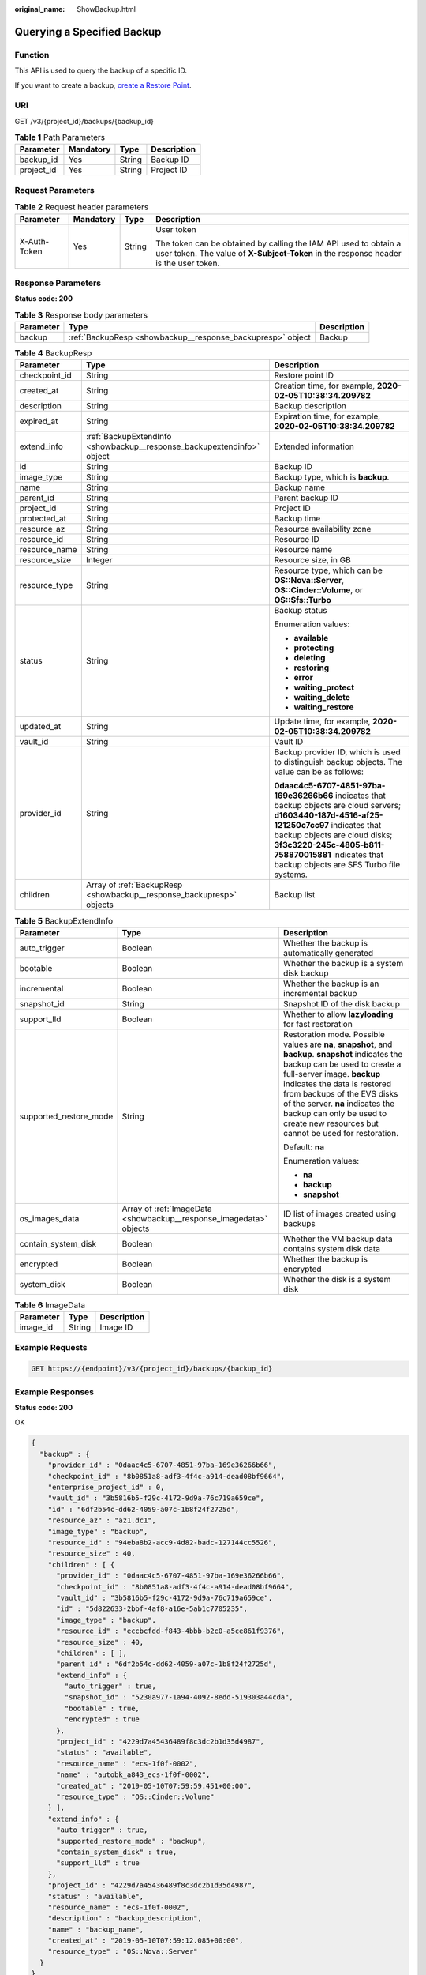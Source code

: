 :original_name: ShowBackup.html

.. _ShowBackup:

Querying a Specified Backup
===========================

Function
--------

This API is used to query the backup of a specific ID.

If you want to create a backup, `create a Restore Point <https://docs.otc.t-systems.com/api/cbr/CreateCheckpoint.html>`__.

URI
---

GET /v3/{project_id}/backups/{backup_id}

.. table:: **Table 1** Path Parameters

   ========== ========= ====== ===========
   Parameter  Mandatory Type   Description
   ========== ========= ====== ===========
   backup_id  Yes       String Backup ID
   project_id Yes       String Project ID
   ========== ========= ====== ===========

Request Parameters
------------------

.. table:: **Table 2** Request header parameters

   +-----------------+-----------------+-----------------+----------------------------------------------------------------------------------------------------------------------------------------------------------+
   | Parameter       | Mandatory       | Type            | Description                                                                                                                                              |
   +=================+=================+=================+==========================================================================================================================================================+
   | X-Auth-Token    | Yes             | String          | User token                                                                                                                                               |
   |                 |                 |                 |                                                                                                                                                          |
   |                 |                 |                 | The token can be obtained by calling the IAM API used to obtain a user token. The value of **X-Subject-Token** in the response header is the user token. |
   +-----------------+-----------------+-----------------+----------------------------------------------------------------------------------------------------------------------------------------------------------+

Response Parameters
-------------------

**Status code: 200**

.. table:: **Table 3** Response body parameters

   +-----------+------------------------------------------------------------+-------------+
   | Parameter | Type                                                       | Description |
   +===========+============================================================+=============+
   | backup    | :ref:`BackupResp <showbackup__response_backupresp>` object | Backup      |
   +-----------+------------------------------------------------------------+-------------+

.. _showbackup__response_backupresp:

.. table:: **Table 4** BackupResp

   +-----------------------+------------------------------------------------------------------------+--------------------------------------------------------------------------------------------------------------------------------------------------------------------------------------------------------------------------------------------------------------------------------------+
   | Parameter             | Type                                                                   | Description                                                                                                                                                                                                                                                                          |
   +=======================+========================================================================+======================================================================================================================================================================================================================================================================================+
   | checkpoint_id         | String                                                                 | Restore point ID                                                                                                                                                                                                                                                                     |
   +-----------------------+------------------------------------------------------------------------+--------------------------------------------------------------------------------------------------------------------------------------------------------------------------------------------------------------------------------------------------------------------------------------+
   | created_at            | String                                                                 | Creation time, for example, **2020-02-05T10:38:34.209782**                                                                                                                                                                                                                           |
   +-----------------------+------------------------------------------------------------------------+--------------------------------------------------------------------------------------------------------------------------------------------------------------------------------------------------------------------------------------------------------------------------------------+
   | description           | String                                                                 | Backup description                                                                                                                                                                                                                                                                   |
   +-----------------------+------------------------------------------------------------------------+--------------------------------------------------------------------------------------------------------------------------------------------------------------------------------------------------------------------------------------------------------------------------------------+
   | expired_at            | String                                                                 | Expiration time, for example, **2020-02-05T10:38:34.209782**                                                                                                                                                                                                                         |
   +-----------------------+------------------------------------------------------------------------+--------------------------------------------------------------------------------------------------------------------------------------------------------------------------------------------------------------------------------------------------------------------------------------+
   | extend_info           | :ref:`BackupExtendInfo <showbackup__response_backupextendinfo>` object | Extended information                                                                                                                                                                                                                                                                 |
   +-----------------------+------------------------------------------------------------------------+--------------------------------------------------------------------------------------------------------------------------------------------------------------------------------------------------------------------------------------------------------------------------------------+
   | id                    | String                                                                 | Backup ID                                                                                                                                                                                                                                                                            |
   +-----------------------+------------------------------------------------------------------------+--------------------------------------------------------------------------------------------------------------------------------------------------------------------------------------------------------------------------------------------------------------------------------------+
   | image_type            | String                                                                 | Backup type, which is **backup**.                                                                                                                                                                                                                                                    |
   +-----------------------+------------------------------------------------------------------------+--------------------------------------------------------------------------------------------------------------------------------------------------------------------------------------------------------------------------------------------------------------------------------------+
   | name                  | String                                                                 | Backup name                                                                                                                                                                                                                                                                          |
   +-----------------------+------------------------------------------------------------------------+--------------------------------------------------------------------------------------------------------------------------------------------------------------------------------------------------------------------------------------------------------------------------------------+
   | parent_id             | String                                                                 | Parent backup ID                                                                                                                                                                                                                                                                     |
   +-----------------------+------------------------------------------------------------------------+--------------------------------------------------------------------------------------------------------------------------------------------------------------------------------------------------------------------------------------------------------------------------------------+
   | project_id            | String                                                                 | Project ID                                                                                                                                                                                                                                                                           |
   +-----------------------+------------------------------------------------------------------------+--------------------------------------------------------------------------------------------------------------------------------------------------------------------------------------------------------------------------------------------------------------------------------------+
   | protected_at          | String                                                                 | Backup time                                                                                                                                                                                                                                                                          |
   +-----------------------+------------------------------------------------------------------------+--------------------------------------------------------------------------------------------------------------------------------------------------------------------------------------------------------------------------------------------------------------------------------------+
   | resource_az           | String                                                                 | Resource availability zone                                                                                                                                                                                                                                                           |
   +-----------------------+------------------------------------------------------------------------+--------------------------------------------------------------------------------------------------------------------------------------------------------------------------------------------------------------------------------------------------------------------------------------+
   | resource_id           | String                                                                 | Resource ID                                                                                                                                                                                                                                                                          |
   +-----------------------+------------------------------------------------------------------------+--------------------------------------------------------------------------------------------------------------------------------------------------------------------------------------------------------------------------------------------------------------------------------------+
   | resource_name         | String                                                                 | Resource name                                                                                                                                                                                                                                                                        |
   +-----------------------+------------------------------------------------------------------------+--------------------------------------------------------------------------------------------------------------------------------------------------------------------------------------------------------------------------------------------------------------------------------------+
   | resource_size         | Integer                                                                | Resource size, in GB                                                                                                                                                                                                                                                                 |
   +-----------------------+------------------------------------------------------------------------+--------------------------------------------------------------------------------------------------------------------------------------------------------------------------------------------------------------------------------------------------------------------------------------+
   | resource_type         | String                                                                 | Resource type, which can be **OS::Nova::Server**, **OS::Cinder::Volume**, or **OS::Sfs::Turbo**                                                                                                                                                                                      |
   +-----------------------+------------------------------------------------------------------------+--------------------------------------------------------------------------------------------------------------------------------------------------------------------------------------------------------------------------------------------------------------------------------------+
   | status                | String                                                                 | Backup status                                                                                                                                                                                                                                                                        |
   |                       |                                                                        |                                                                                                                                                                                                                                                                                      |
   |                       |                                                                        | Enumeration values:                                                                                                                                                                                                                                                                  |
   |                       |                                                                        |                                                                                                                                                                                                                                                                                      |
   |                       |                                                                        | -  **available**                                                                                                                                                                                                                                                                     |
   |                       |                                                                        |                                                                                                                                                                                                                                                                                      |
   |                       |                                                                        | -  **protecting**                                                                                                                                                                                                                                                                    |
   |                       |                                                                        |                                                                                                                                                                                                                                                                                      |
   |                       |                                                                        | -  **deleting**                                                                                                                                                                                                                                                                      |
   |                       |                                                                        |                                                                                                                                                                                                                                                                                      |
   |                       |                                                                        | -  **restoring**                                                                                                                                                                                                                                                                     |
   |                       |                                                                        |                                                                                                                                                                                                                                                                                      |
   |                       |                                                                        | -  **error**                                                                                                                                                                                                                                                                         |
   |                       |                                                                        |                                                                                                                                                                                                                                                                                      |
   |                       |                                                                        | -  **waiting_protect**                                                                                                                                                                                                                                                               |
   |                       |                                                                        |                                                                                                                                                                                                                                                                                      |
   |                       |                                                                        | -  **waiting_delete**                                                                                                                                                                                                                                                                |
   |                       |                                                                        |                                                                                                                                                                                                                                                                                      |
   |                       |                                                                        | -  **waiting_restore**                                                                                                                                                                                                                                                               |
   +-----------------------+------------------------------------------------------------------------+--------------------------------------------------------------------------------------------------------------------------------------------------------------------------------------------------------------------------------------------------------------------------------------+
   | updated_at            | String                                                                 | Update time, for example, **2020-02-05T10:38:34.209782**                                                                                                                                                                                                                             |
   +-----------------------+------------------------------------------------------------------------+--------------------------------------------------------------------------------------------------------------------------------------------------------------------------------------------------------------------------------------------------------------------------------------+
   | vault_id              | String                                                                 | Vault ID                                                                                                                                                                                                                                                                             |
   +-----------------------+------------------------------------------------------------------------+--------------------------------------------------------------------------------------------------------------------------------------------------------------------------------------------------------------------------------------------------------------------------------------+
   | provider_id           | String                                                                 | Backup provider ID, which is used to distinguish backup objects. The value can be as follows:                                                                                                                                                                                        |
   |                       |                                                                        |                                                                                                                                                                                                                                                                                      |
   |                       |                                                                        | **0daac4c5-6707-4851-97ba-169e36266b66** indicates that backup objects are cloud servers; **d1603440-187d-4516-af25-121250c7cc97** indicates that backup objects are cloud disks; **3f3c3220-245c-4805-b811-758870015881** indicates that backup objects are SFS Turbo file systems. |
   +-----------------------+------------------------------------------------------------------------+--------------------------------------------------------------------------------------------------------------------------------------------------------------------------------------------------------------------------------------------------------------------------------------+
   | children              | Array of :ref:`BackupResp <showbackup__response_backupresp>` objects   | Backup list                                                                                                                                                                                                                                                                          |
   +-----------------------+------------------------------------------------------------------------+--------------------------------------------------------------------------------------------------------------------------------------------------------------------------------------------------------------------------------------------------------------------------------------+

.. _showbackup__response_backupextendinfo:

.. table:: **Table 5** BackupExtendInfo

   +------------------------+--------------------------------------------------------------------+----------------------------------------------------------------------------------------------------------------------------------------------------------------------------------------------------------------------------------------------------------------------------------------------------------------------------------------------------------+
   | Parameter              | Type                                                               | Description                                                                                                                                                                                                                                                                                                                                              |
   +========================+====================================================================+==========================================================================================================================================================================================================================================================================================================================================================+
   | auto_trigger           | Boolean                                                            | Whether the backup is automatically generated                                                                                                                                                                                                                                                                                                            |
   +------------------------+--------------------------------------------------------------------+----------------------------------------------------------------------------------------------------------------------------------------------------------------------------------------------------------------------------------------------------------------------------------------------------------------------------------------------------------+
   | bootable               | Boolean                                                            | Whether the backup is a system disk backup                                                                                                                                                                                                                                                                                                               |
   +------------------------+--------------------------------------------------------------------+----------------------------------------------------------------------------------------------------------------------------------------------------------------------------------------------------------------------------------------------------------------------------------------------------------------------------------------------------------+
   | incremental            | Boolean                                                            | Whether the backup is an incremental backup                                                                                                                                                                                                                                                                                                              |
   +------------------------+--------------------------------------------------------------------+----------------------------------------------------------------------------------------------------------------------------------------------------------------------------------------------------------------------------------------------------------------------------------------------------------------------------------------------------------+
   | snapshot_id            | String                                                             | Snapshot ID of the disk backup                                                                                                                                                                                                                                                                                                                           |
   +------------------------+--------------------------------------------------------------------+----------------------------------------------------------------------------------------------------------------------------------------------------------------------------------------------------------------------------------------------------------------------------------------------------------------------------------------------------------+
   | support_lld            | Boolean                                                            | Whether to allow **lazyloading** for fast restoration                                                                                                                                                                                                                                                                                                    |
   +------------------------+--------------------------------------------------------------------+----------------------------------------------------------------------------------------------------------------------------------------------------------------------------------------------------------------------------------------------------------------------------------------------------------------------------------------------------------+
   | supported_restore_mode | String                                                             | Restoration mode. Possible values are **na**, **snapshot**, and **backup**. **snapshot** indicates the backup can be used to create a full-server image. **backup** indicates the data is restored from backups of the EVS disks of the server. **na** indicates the backup can only be used to create new resources but cannot be used for restoration. |
   |                        |                                                                    |                                                                                                                                                                                                                                                                                                                                                          |
   |                        |                                                                    | Default: **na**                                                                                                                                                                                                                                                                                                                                          |
   |                        |                                                                    |                                                                                                                                                                                                                                                                                                                                                          |
   |                        |                                                                    | Enumeration values:                                                                                                                                                                                                                                                                                                                                      |
   |                        |                                                                    |                                                                                                                                                                                                                                                                                                                                                          |
   |                        |                                                                    | -  **na**                                                                                                                                                                                                                                                                                                                                                |
   |                        |                                                                    |                                                                                                                                                                                                                                                                                                                                                          |
   |                        |                                                                    | -  **backup**                                                                                                                                                                                                                                                                                                                                            |
   |                        |                                                                    |                                                                                                                                                                                                                                                                                                                                                          |
   |                        |                                                                    | -  **snapshot**                                                                                                                                                                                                                                                                                                                                          |
   +------------------------+--------------------------------------------------------------------+----------------------------------------------------------------------------------------------------------------------------------------------------------------------------------------------------------------------------------------------------------------------------------------------------------------------------------------------------------+
   | os_images_data         | Array of :ref:`ImageData <showbackup__response_imagedata>` objects | ID list of images created using backups                                                                                                                                                                                                                                                                                                                  |
   +------------------------+--------------------------------------------------------------------+----------------------------------------------------------------------------------------------------------------------------------------------------------------------------------------------------------------------------------------------------------------------------------------------------------------------------------------------------------+
   | contain_system_disk    | Boolean                                                            | Whether the VM backup data contains system disk data                                                                                                                                                                                                                                                                                                     |
   +------------------------+--------------------------------------------------------------------+----------------------------------------------------------------------------------------------------------------------------------------------------------------------------------------------------------------------------------------------------------------------------------------------------------------------------------------------------------+
   | encrypted              | Boolean                                                            | Whether the backup is encrypted                                                                                                                                                                                                                                                                                                                          |
   +------------------------+--------------------------------------------------------------------+----------------------------------------------------------------------------------------------------------------------------------------------------------------------------------------------------------------------------------------------------------------------------------------------------------------------------------------------------------+
   | system_disk            | Boolean                                                            | Whether the disk is a system disk                                                                                                                                                                                                                                                                                                                        |
   +------------------------+--------------------------------------------------------------------+----------------------------------------------------------------------------------------------------------------------------------------------------------------------------------------------------------------------------------------------------------------------------------------------------------------------------------------------------------+

.. _showbackup__response_imagedata:

.. table:: **Table 6** ImageData

   ========= ====== ===========
   Parameter Type   Description
   ========= ====== ===========
   image_id  String Image ID
   ========= ====== ===========

Example Requests
----------------

.. code-block:: text

   GET https://{endpoint}/v3/{project_id}/backups/{backup_id}

Example Responses
-----------------

**Status code: 200**

OK

.. code-block::

   {
     "backup" : {
       "provider_id" : "0daac4c5-6707-4851-97ba-169e36266b66",
       "checkpoint_id" : "8b0851a8-adf3-4f4c-a914-dead08bf9664",
       "enterprise_project_id" : 0,
       "vault_id" : "3b5816b5-f29c-4172-9d9a-76c719a659ce",
       "id" : "6df2b54c-dd62-4059-a07c-1b8f24f2725d",
       "resource_az" : "az1.dc1",
       "image_type" : "backup",
       "resource_id" : "94eba8b2-acc9-4d82-badc-127144cc5526",
       "resource_size" : 40,
       "children" : [ {
         "provider_id" : "0daac4c5-6707-4851-97ba-169e36266b66",
         "checkpoint_id" : "8b0851a8-adf3-4f4c-a914-dead08bf9664",
         "vault_id" : "3b5816b5-f29c-4172-9d9a-76c719a659ce",
         "id" : "5d822633-2bbf-4af8-a16e-5ab1c7705235",
         "image_type" : "backup",
         "resource_id" : "eccbcfdd-f843-4bbb-b2c0-a5ce861f9376",
         "resource_size" : 40,
         "children" : [ ],
         "parent_id" : "6df2b54c-dd62-4059-a07c-1b8f24f2725d",
         "extend_info" : {
           "auto_trigger" : true,
           "snapshot_id" : "5230a977-1a94-4092-8edd-519303a44cda",
           "bootable" : true,
           "encrypted" : true
         },
         "project_id" : "4229d7a45436489f8c3dc2b1d35d4987",
         "status" : "available",
         "resource_name" : "ecs-1f0f-0002",
         "name" : "autobk_a843_ecs-1f0f-0002",
         "created_at" : "2019-05-10T07:59:59.451+00:00",
         "resource_type" : "OS::Cinder::Volume"
       } ],
       "extend_info" : {
         "auto_trigger" : true,
         "supported_restore_mode" : "backup",
         "contain_system_disk" : true,
         "support_lld" : true
       },
       "project_id" : "4229d7a45436489f8c3dc2b1d35d4987",
       "status" : "available",
       "resource_name" : "ecs-1f0f-0002",
       "description" : "backup_description",
       "name" : "backup_name",
       "created_at" : "2019-05-10T07:59:12.085+00:00",
       "resource_type" : "OS::Nova::Server"
     }
   }

Status Codes
------------

=========== ===========
Status Code Description
=========== ===========
200         OK
=========== ===========

Error Codes
-----------

See :ref:`Error Codes <errorcode>`.
